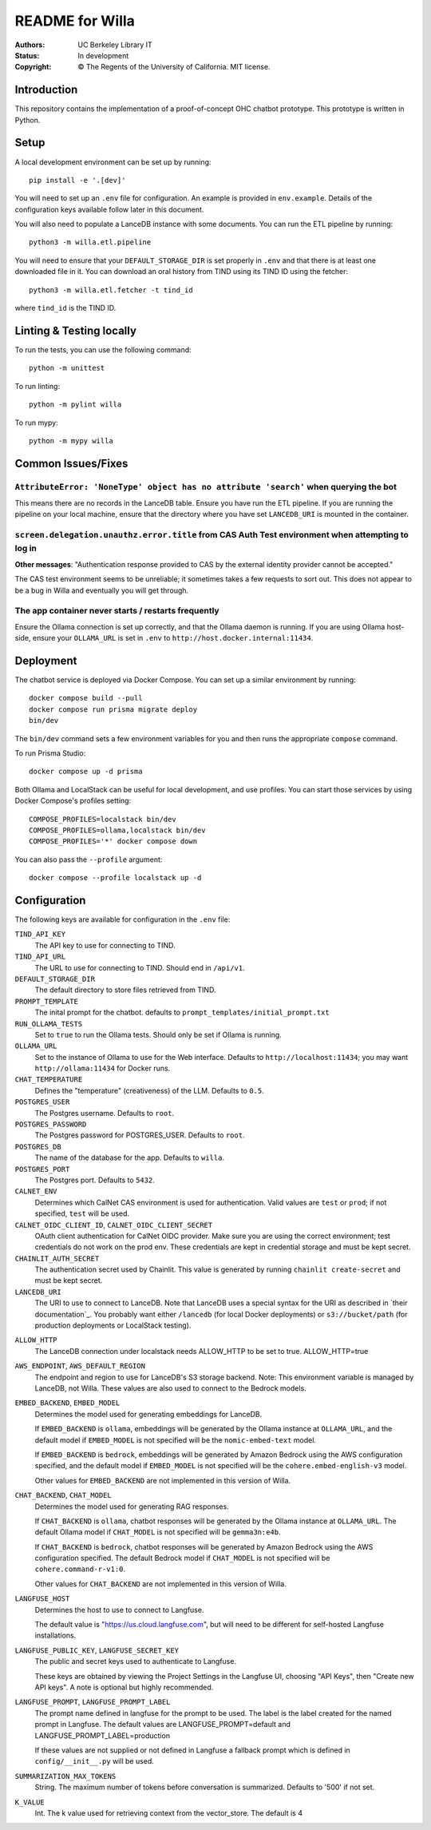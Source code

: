 ====================
  README for Willa
====================

:authors: UC Berkeley Library IT
:status: In development
:copyright: © The Regents of the University of California.  MIT license.


Introduction
============

This repository contains the implementation of a proof-of-concept OHC chatbot
prototype.  This prototype is written in Python.



Setup
=====

A local development environment can be set up by running::

    pip install -e '.[dev]'

You will need to set up an ``.env`` file for configuration.  An example is
provided in ``env.example``.  Details of the configuration keys available
follow later in this document.

You will also need to populate a LanceDB instance with some documents.  You
can run the ETL pipeline by running::

    python3 -m willa.etl.pipeline

You will need to ensure that your ``DEFAULT_STORAGE_DIR`` is set properly in
``.env`` and that there is at least one downloaded file in it.  You can
download an oral history from TIND using its TIND ID using the fetcher::

    python3 -m willa.etl.fetcher -t tind_id

where ``tind_id`` is the TIND ID.



Linting & Testing locally
==========================
To run the tests, you can use the following command::

    python -m unittest

To run linting::

    python -m pylint willa

To run mypy::

    python -m mypy willa



Common Issues/Fixes
===================

``AttributeError: 'NoneType' object has no attribute 'search'`` when querying the bot
-------------------------------------------------------------------------------------

This means there are no records in the LanceDB table.  Ensure you have run the ETL pipeline.
If you are running the pipeline on your local machine, ensure that the directory where you have
set ``LANCEDB_URI`` is mounted in the container.


``screen.delegation.unauthz.error.title`` from CAS Auth Test environment when attempting to log in
--------------------------------------------------------------------------------------------------

**Other messages**: "Authentication response provided to CAS by the external identity provider
cannot be accepted."

The CAS test environment seems to be unreliable; it sometimes takes a few requests to sort out.
This does not appear to be a bug in Willa and eventually you will get through.


The app container never starts / restarts frequently
----------------------------------------------------

Ensure the Ollama connection is set up correctly, and that the Ollama daemon is running.
If you are using Ollama host-side, ensure your ``OLLAMA_URL`` is set in ``.env`` to
``http://host.docker.internal:11434``.



Deployment
==========

The chatbot service is deployed via Docker Compose.  You can set up a similar
environment by running::

    docker compose build --pull
    docker compose run prisma migrate deploy
    bin/dev

The ``bin/dev`` command sets a few environment variables for you and then runs
the appropriate ``compose`` command.

To run Prisma Studio::

    docker compose up -d prisma

Both Ollama and LocalStack can be useful for local development, and use profiles.
You can start those services by using Docker Compose's profiles setting::

    COMPOSE_PROFILES=localstack bin/dev
    COMPOSE_PROFILES=ollama,localstack bin/dev
    COMPOSE_PROFILES='*' docker compose down

You can also pass the ``--profile`` argument::

    docker compose --profile localstack up -d



Configuration
=============

The following keys are available for configuration in the ``.env`` file:

``TIND_API_KEY``
    The API key to use for connecting to TIND.

``TIND_API_URL``
    The URL to use for connecting to TIND.  Should end in ``/api/v1``.

``DEFAULT_STORAGE_DIR``
    The default directory to store files retrieved from TIND.

``PROMPT_TEMPLATE``
    The inital prompt for the chatbot. defaults to ``prompt_templates/initial_prompt.txt``

``RUN_OLLAMA_TESTS``
    Set to ``true`` to run the Ollama tests.  Should only be set if Ollama is running.

``OLLAMA_URL``
    Set to the instance of Ollama to use for the Web interface.
    Defaults to ``http://localhost:11434``; you may want ``http://ollama:11434`` for Docker runs.

``CHAT_TEMPERATURE``
    Defines the "temperature" (creativeness) of the LLM.  Defaults to ``0.5``.

``POSTGRES_USER``
    The Postgres username.  Defaults to ``root``.

``POSTGRES_PASSWORD``   
    The Postgres password for POSTGRES_USER.  Defaults to ``root``.

``POSTGRES_DB``   
    The name of the database for the app.  Defaults to ``willa``.

``POSTGRES_PORT``   
    The Postgres port.  Defaults to ``5432``.

``CALNET_ENV``
    Determines which CalNet CAS environment is used for authentication.
    Valid values are ``test`` or ``prod``; if not specified, ``test`` will be used.

``CALNET_OIDC_CLIENT_ID``, ``CALNET_OIDC_CLIENT_SECRET``
    OAuth client authentication for CalNet OIDC provider.
    Make sure you are using the correct environment; test credentials do not work on the prod env.
    These credentials are kept in credential storage and must be kept secret.

``CHAINLIT_AUTH_SECRET``
    The authentication secret used by Chainlit.
    This value is generated by running ``chainlit create-secret`` and must be kept secret.

``LANCEDB_URI``
    The URI to use to connect to LanceDB.
    Note that LanceDB uses a special syntax for the URI as described in `their documentation`_.
    You probably want either ``/lancedb`` (for local Docker deployments) or
    ``s3://bucket/path`` (for production deployments or LocalStack testing).

.. _`their documentation`:: https://lancedb.github.io/lancedb/guides/storage/

``ALLOW_HTTP``
    The LanceDB connection under localstack needs ALLOW_HTTP to be set to true. ALLOW_HTTP=true

``AWS_ENDPOINT``, ``AWS_DEFAULT_REGION``
    The endpoint and region to use for LanceDB's S3 storage backend.
    Note: This environment variable is managed by LanceDB, not Willa.
    These values are also used to connect to the Bedrock models.

``EMBED_BACKEND``, ``EMBED_MODEL``
    Determines the model used for generating embeddings for LanceDB.

    If ``EMBED_BACKEND`` is ``ollama``, embeddings will be generated by the Ollama instance
    at ``OLLAMA_URL``, and the default model if ``EMBED_MODEL`` is not specified will be
    the ``nomic-embed-text`` model.

    If ``EMBED_BACKEND`` is ``bedrock``, embeddings will be generated by Amazon Bedrock using
    the AWS configuration specified, and the default model if ``EMBED_MODEL`` is not specified
    will be the ``cohere.embed-english-v3`` model.

    Other values for ``EMBED_BACKEND`` are not implemented in this version of Willa.

``CHAT_BACKEND``, ``CHAT_MODEL``
    Determines the model used for generating RAG responses.

    If ``CHAT_BACKEND`` is ``ollama``, chatbot responses will be generated by the Ollama
    instance at ``OLLAMA_URL``.  The default Ollama model if ``CHAT_MODEL`` is not specified
    will be ``gemma3n:e4b``.

    If ``CHAT_BACKEND`` is ``bedrock``, chatbot responses will be generated by Amazon Bedrock
    using the AWS configuration specified.  The default Bedrock model if ``CHAT_MODEL`` is not
    specified will be ``cohere.command-r-v1:0``.

    Other values for ``CHAT_BACKEND`` are not implemented in this version of Willa.

``LANGFUSE_HOST``
    Determines the host to use to connect to Langfuse.

    The default value is "https://us.cloud.langfuse.com", but will need to be different for
    self-hosted Langfuse installations.

``LANGFUSE_PUBLIC_KEY``, ``LANGFUSE_SECRET_KEY``
    The public and secret keys used to authenticate to Langfuse.

    These keys are obtained by viewing the Project Settings in the Langfuse UI, choosing
    "API Keys", then "Create new API keys".  A note is optional but highly recommended.

``LANGFUSE_PROMPT``, ``LANGFUSE_PROMPT_LABEL``
    The prompt name defined in langfuse for the prompt to be used. The label is the label
    created for the named prompt in Langfuse. The default values are
    LANGFUSE_PROMPT=default and LANGFUSE_PROMPT_LABEL=production

    If these values are not supplied or not defined in Langfuse a fallback prompt which is
    defined in ``config/__init__.py`` will be used. 

``SUMMARIZATION_MAX_TOKENS``
    String. The maximum number of tokens before conversation is summarized.
    Defaults to '500' if not set.

``K_VALUE``
    Int. The k value used for retrieving context from the vector_store. The default is 4   
